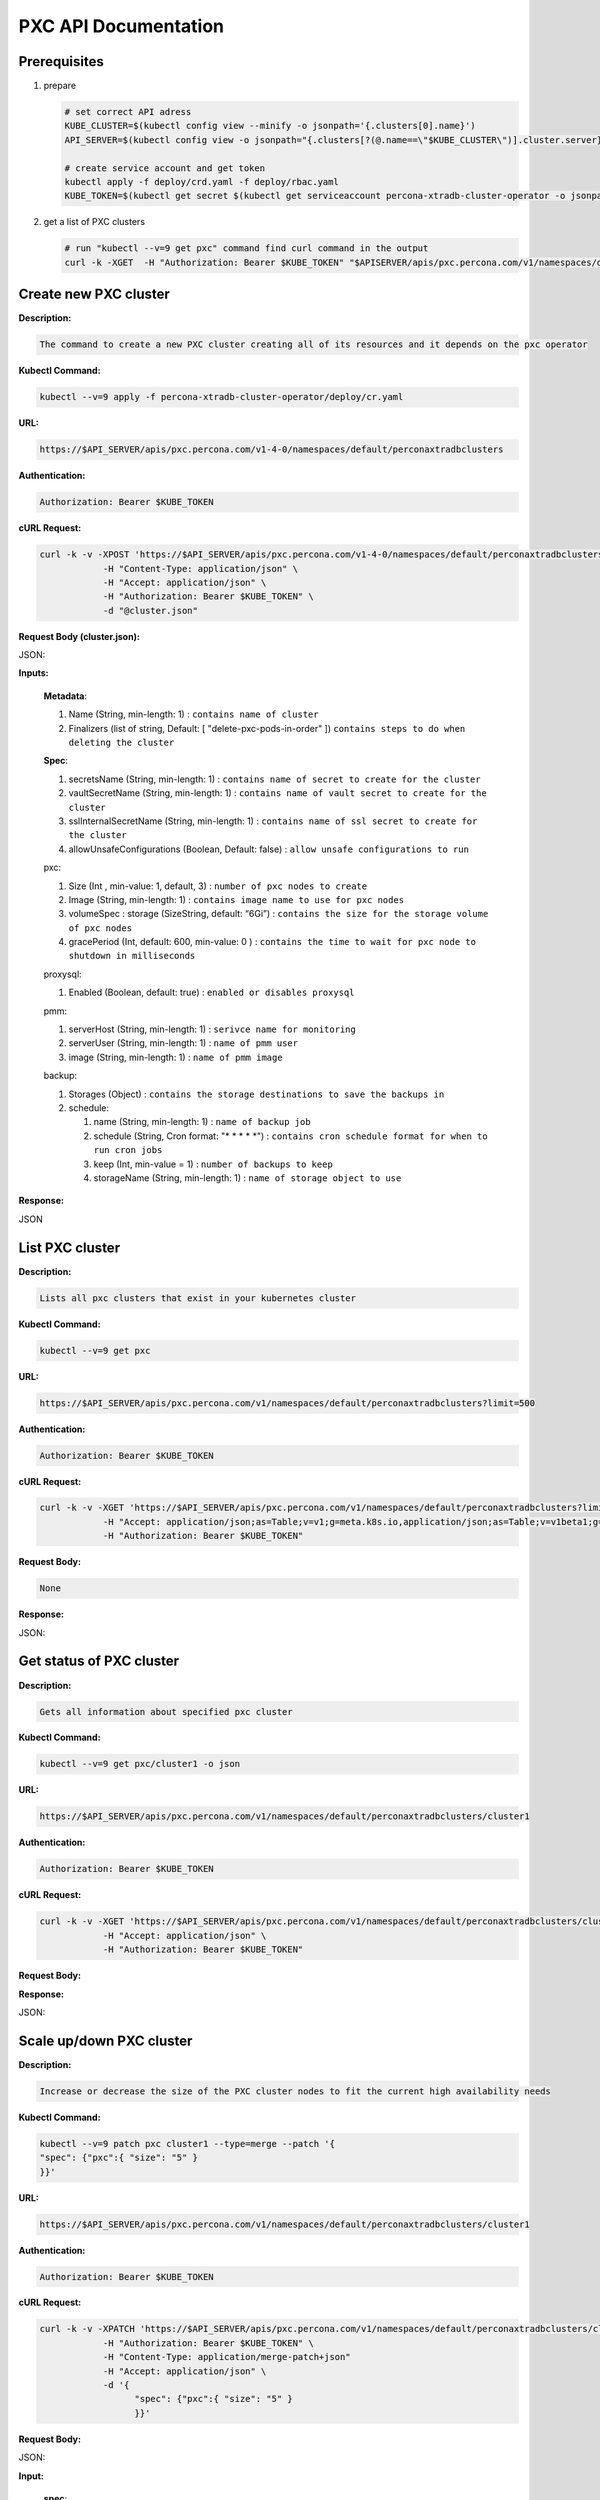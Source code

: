 PXC API Documentation
=====================

.. raw:: html

   <style>
   
   .toggle {
        background: none repeat scroll 0 0 #ffebcc;
        padding: 12px;
        line-height: 24px;
        margin-bottom: 24px;
    }
   
   .toggle .header {
       display: block;
       clear: both;
       cursor: pointer;
   }
   
   .toggle .header:after {
       content: " ▶";
   }
   
   .toggle .header.open:after {
       content: " ▼";
   }
   </style>


Prerequisites
-------------

1. prepare

   .. code-block:: yaml

      # set correct API adress
      KUBE_CLUSTER=$(kubectl config view --minify -o jsonpath='{.clusters[0].name}')
      API_SERVER=$(kubectl config view -o jsonpath="{.clusters[?(@.name==\"$KUBE_CLUSTER\")].cluster.server}")

      # create service account and get token
      kubectl apply -f deploy/crd.yaml -f deploy/rbac.yaml
      KUBE_TOKEN=$(kubectl get secret $(kubectl get serviceaccount percona-xtradb-cluster-operator -o jsonpath='{.secrets[0].name}') -o jsonpath='{.data.token}' | base64 --decode )

2. get a list of PXC clusters

   .. code-block:: bash

      # run "kubectl --v=9 get pxc" command find curl command in the output
      curl -k -XGET  -H "Authorization: Bearer $KUBE_TOKEN" "$APISERVER/apis/pxc.percona.com/v1/namespaces/default/perconaxtradbclusters?limit=500" | python -mjson.tool

Create new PXC cluster
----------------------

**Description:**

.. code-block:: bash

   The command to create a new PXC cluster creating all of its resources and it depends on the pxc operator

**Kubectl Command:**

.. code-block:: bash

   kubectl --v=9 apply -f percona-xtradb-cluster-operator/deploy/cr.yaml

**URL:**

.. code-block:: bash

   https://$API_SERVER/apis/pxc.percona.com/v1-4-0/namespaces/default/perconaxtradbclusters

**Authentication:**

.. code-block:: bash

   Authorization: Bearer $KUBE_TOKEN


**cURL Request:**

.. code-block:: bash

   curl -k -v -XPOST 'https://$API_SERVER/apis/pxc.percona.com/v1-4-0/namespaces/default/perconaxtradbclusters' \
               -H "Content-Type: application/json" \
               -H "Accept: application/json" \
               -H "Authorization: Bearer $KUBE_TOKEN" \
               -d "@cluster.json"

**Request Body (cluster.json):**

.. container:: toggle

   .. container:: header

      JSON:

   .. include:: ./assets/code/api-create-cluster-request-json.txt

**Inputs:**

  **Metadata**:
  
  1. Name (String, min-length: 1) : ``contains name of cluster``
  2. Finalizers (list of string, Default: [ "delete-pxc-pods-in-order" ]) ``contains steps to do when deleting the cluster``
  
  **Spec**:

  1. secretsName (String, min-length: 1) : ``contains name of secret to create for the cluster``
  2. vaultSecretName (String, min-length: 1) : ``contains name of vault secret to create for the cluster``
  3. sslInternalSecretName (String, min-length: 1) : ``contains name of ssl secret to create for the cluster``
  4. allowUnsafeConfigurations (Boolean, Default: false) : ``allow unsafe configurations to run``

  pxc:
  
  1. Size (Int , min-value: 1, default, 3) : ``number of pxc nodes to create``
  2. Image (String, min-length: 1) : ``contains image name to use for pxc nodes``
  3. volumeSpec : storage (SizeString, default: “6Gi”) : ``contains the size for the storage volume of pxc nodes``
  4. gracePeriod (Int, default: 600, min-value: 0 ) : ``contains the time to wait for pxc node to shutdown in milliseconds``

  proxysql:
  
  1. Enabled (Boolean, default: true) : ``enabled or disables proxysql``

  pmm:
  
  1. serverHost (String, min-length: 1) : ``serivce name for monitoring``
  2. serverUser (String, min-length: 1) : ``name of pmm user``
  3. image (String, min-length: 1) : ``name of pmm image``
    
  backup:
  
  1. Storages (Object) : ``contains the storage destinations to save the backups in``
  2. schedule:
  
     1. name (String, min-length: 1) : ``name of backup job``
     2. schedule (String, Cron format: "* * * * *") : ``contains cron schedule format for when to run cron jobs``
     3. keep (Int, min-value = 1) : ``number of backups to keep``
     4. storageName (String, min-length: 1) : ``name of storage object to use``

**Response:**

.. container:: toggle

   .. container:: header

      JSON

   .. include:: ./assets/code/api-create-cluster-response-json.txt

List PXC cluster
----------------

**Description:**

.. code-block:: bash

   Lists all pxc clusters that exist in your kubernetes cluster

**Kubectl Command:**

.. code-block:: bash

   kubectl --v=9 get pxc

**URL:**

.. code-block:: bash

   https://$API_SERVER/apis/pxc.percona.com/v1/namespaces/default/perconaxtradbclusters?limit=500

**Authentication:**

.. code-block:: bash

   Authorization: Bearer $KUBE_TOKEN

**cURL Request:**

.. code-block:: bash

   curl -k -v -XGET 'https://$API_SERVER/apis/pxc.percona.com/v1/namespaces/default/perconaxtradbclusters?limit=500' \
               -H "Accept: application/json;as=Table;v=v1;g=meta.k8s.io,application/json;as=Table;v=v1beta1;g=meta.k8s.io,application/json" \
               -H "Authorization: Bearer $KUBE_TOKEN"

**Request Body:**

.. code-block:: bash

   None

**Response:**

.. container:: toggle

   .. container:: header

      JSON:

   .. include:: ./assets/code/api-list-cluster-response-json.txt

Get status of PXC cluster
-------------------------

**Description:**

.. code-block:: bash

   Gets all information about specified pxc cluster

**Kubectl Command:**

.. code-block:: bash

   kubectl --v=9 get pxc/cluster1 -o json

**URL:**

.. code-block:: bash

   https://$API_SERVER/apis/pxc.percona.com/v1/namespaces/default/perconaxtradbclusters/cluster1

**Authentication:**

.. code-block:: bash

   Authorization: Bearer $KUBE_TOKEN

**cURL Request:**

.. code-block:: bash

   curl -k -v -XGET 'https://$API_SERVER/apis/pxc.percona.com/v1/namespaces/default/perconaxtradbclusters/cluster1' \
               -H "Accept: application/json" \
               -H "Authorization: Bearer $KUBE_TOKEN"

**Request Body:**

.. code-block:: bash

**Response:**

.. container:: toggle

   .. container:: header

      JSON:

   .. include:: ./assets/code/api-get-status-of-cluster-response-json.txt

Scale up/down PXC cluster
-------------------------

**Description:**

.. code-block:: bash

   Increase or decrease the size of the PXC cluster nodes to fit the current high availability needs

**Kubectl Command:**

.. code-block:: bash

   kubectl --v=9 patch pxc cluster1 --type=merge --patch '{
   "spec": {"pxc":{ "size": "5" }  
   }}'

**URL:**

.. code-block:: bash

   https://$API_SERVER/apis/pxc.percona.com/v1/namespaces/default/perconaxtradbclusters/cluster1

**Authentication:**

.. code-block:: bash

   Authorization: Bearer $KUBE_TOKEN

**cURL Request:**

.. code-block:: bash

   curl -k -v -XPATCH 'https://$API_SERVER/apis/pxc.percona.com/v1/namespaces/default/perconaxtradbclusters/cluster1' \
               -H "Authorization: Bearer $KUBE_TOKEN" \
               -H "Content-Type: application/merge-patch+json" 
               -H "Accept: application/json" \
               -d '{  
                     "spec": {"pxc":{ "size": "5" }  
                     }}'

**Request Body:**

.. container:: toggle

   .. container:: header

      JSON:

   .. include:: ./assets/code/api-scale-cluster-request-json.txt

**Input:**

   **spec**:

   pxc

   1. size (Int or String, Defaults: 3): ``Specifiy the sie of the pxc cluster to scale up or down to``

**Response:**

.. container:: toggle

   .. container:: header

      JSON:

   .. include:: ./assets/code/api-scale-cluster-response-json.txt

Update PXC cluster image
------------------------

**Description:**

.. code-block:: bash

   Change the image of pxc containers inside the cluster

**Kubectl Command:**

.. code-block:: bash

   kubectl --v=9 patch pxc cluster1 --type=merge --patch '{  
   "spec": {"pxc":{ "image": "percona/percona-xtradb-cluster-operator:1.4.0-pxc5.7" }  
   }}'

**URL:**

.. code-block:: bash

   https://$API_SERVER/apis/pxc.percona.com/v1/namespaces/default/perconaxtradbclusters/cluster1

**Authentication:**

.. code-block:: bash

   Authorization: Bearer $KUBE_TOKEN


**cURL Request:**

.. code-block:: bash

   curl -k -v -XPATCH 'https://$API_SERVER/apis/pxc.percona.com/v1/namespaces/default/perconaxtradbclusters/cluster1' \
               -H "Authorization: Bearer $KUBE_TOKEN" \
               -H "Accept: application/json" \
               -H "Content-Type: application/merge-patch+json" 
               -d '{  
                 "spec": {"pxc":{ "image": "percona/percona-xtradb-cluster-operator:1.4.0-pxc5.7" }
                 }}'

**Request Body:**

.. container:: toggle

   .. container:: header

      JSON:

   .. include:: ./assets/code/api-update-cluster-image-request-json.txt

**Input:**

  **spec**:
  
  pxc:
  
  1. image (String, min-length: 1) : ``name of the image to update for pxc``

**Response:**

.. container:: toggle

   .. container:: header

      JSON:

   .. include:: ./assets/code/api-update-cluster-image-response-json.txt

Pass custom my.cnf during the creation of PXC cluster
-----------------------------------------------------

**Description:**

.. code-block:: bash

   Create a custom config map containing the contents of the file my.cnf to be passed on to the pxc containers we they are created


**Kubectl Command:**

.. code-block:: bash

   kubectl --v=9 create configmap cluster1-pxc3 --from-file=my.cnf


**my.cnf (Contains mysql configuration):**

.. code-block:: text

   [mysqld] 
   max_connections=250


**URL:**

.. code-block:: bash

   https://$API_SERVER/api/v1/namespaces/default/configmaps


**Authentication:**

.. code-block:: bash

   Authorization: Bearer $KUBE_TOKEN

**cURL Request:**

.. code-block:: bash

   curl -k -v -XPOST 'https://$API_SERVER/api/v1/namespaces/default/configmaps' \
               -H "Accept: application/json" \
               -H "Authorization: Bearer $KUBE_TOKEN" \
               -d '{"apiVersion":"v1","data":{"my.cnf":"[mysqld]\nmax_connections=250\n"},"kind":"ConfigMap","metadata":{"creationTimestamp":null,"name":"cluster1-pxc3"}}' \
               -H "Content-Type: application/json"

**Request Body:**

.. container:: toggle

   .. container:: header

      JSON:

   .. include:: ./assets/code/api-pass-config-to-cluster-request-json.txt

**Input:**

  1. data (Object {filename : contents(String, min-length:0)}): ``contains filenames to create in config map and its contents``
  2. metadata: name(String, min-length: 1) : ``contains name of the configmap``
  3. kind (String): ``type of object to create``

**Response:**

.. container:: toggle

   .. container:: header

      JSON:

   .. include:: ./assets/code/api-pass-config-to-cluster-response-json.txt

Backup PXC cluster
------------------

**Description:**

.. code-block:: bash

   Takes a backup of the pxc cluster containers data to be able to recover from disasters or make a roll-back later


**Kubectl Command:**

.. code-block:: bash

   kubectl --v=9 apply -f percona-xtradb-cluster-operator/deploy/backup/backup.yaml


**URL:**

.. code-block:: bash

   https://$API_SERVER/apis/pxc.percona.com/v1/namespaces/default/perconaxtradbclusterbackups


**Authentication:**

.. code-block:: bash

   Authorization: Bearer $KUBE_TOKEN


**cURL Request:**

.. code-block:: bash

   curl -k -v -XPOST 'https://$API_SERVER/apis/pxc.percona.com/v1/namespaces/default/perconaxtradbclusterbackups' \
               -H "Accept: application/json" \
               -H "Content-Type: application/json" \
               -d "@backup.json" -H "Authorization: Bearer $KUBE_TOKEN"

**Request Body (backup.json):**

.. container:: toggle

   .. container:: header

      JSON:

   .. include:: ./assets/code/api-backup-cluster-request-json.txt

**Input:**

1. **metadata**:

     name(String, min-length:1) : ``name of backup to create``

2. **spec**:
  
     1. pxcCluster(String, min-length:1) : ``name of pxc cluster``
     2. storageName(String, min-length:1) : ``name of storage claim to use``

**Response:**

.. container:: toggle

   .. container:: header

      JSON:

   .. include:: ./assets/code/api-backup-cluster-response-json.txt

Restore PXC cluster
-------------------

**Description:**

.. code-block:: bash

   Restores pxc cluster data to an earlier version to recover from a problem or to make a roll-back


**Kubectl Command:**

.. code-block:: bash

   kubectl --v=9 apply -f percona-xtradb-cluster-operator/deploy/backup/restore.yaml


**URL:**

.. code-block:: bash

   https://$API_SERVER/apis/pxc.percona.com/v1/namespaces/default/perconaxtradbclusterrestores

**Authentication:**

.. code-block:: bash

   Authorization: Bearer $KUBE_TOKEN


**cURL Request:**

.. code-block:: bash

   curl -k -v -XPOST 'https://$API_SERVER/apis/pxc.percona.com/v1/namespaces/default/perconaxtradbclusterrestores' \
               -H "Accept: application/json" \
               -H "Content-Type: application/json" \
               -d "@restore.json" \
               -H "Authorization: Bearer $KUBE_TOKEN"

**Request Body (restore.json):**

.. container:: toggle

   .. container:: header

      JSON:

   .. include:: ./assets/code/api-restore-cluster-request-json.txt

**Input:**

1. **metadata**:

     name(String, min-length:1): ``name of restore to create``

2. **spec**:

     1. pxcCluster(String, min-length:1) : ``name of pxc cluster``
     2. backupName(String, min-length:1) : ``name of backup to restore from``

**Response:**

.. container:: toggle

   .. container:: header

      JSON:

   .. include:: ./assets/code/api-restore-cluster-response-json.txt

